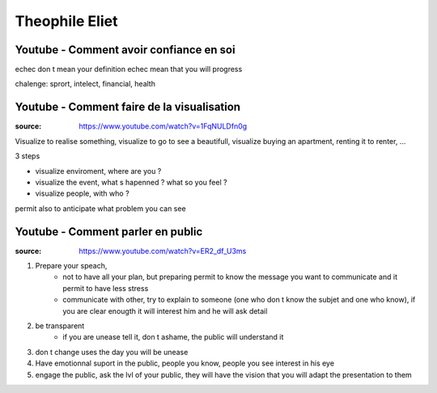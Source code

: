 Theophile Eliet
###############

Youtube - Comment avoir confiance en soi
****************************************

echec don t mean your definition
echec mean that you will progress

chalenge: sprort, intelect, financial, health

Youtube - Comment faire de la visualisation
*******************************************

:source: https://www.youtube.com/watch?v=1FqNULDfn0g

Visualize to realise something, visualize to go to see a beautifull, visualize buying an apartment, renting it to renter, ...

3 steps

* visualize enviroment, where are you ? 
* visualize the event, what s hapenned ? what so you feel ?
* visualize people, with who ?

permit also to anticipate what problem you can see

Youtube - Comment parler en public
**********************************

:source: https://www.youtube.com/watch?v=ER2_df_U3ms

1. Prepare your speach, 
    * not to have all your plan, but preparing permit to know the message you want to communicate and it permit to have less stress
    * communicate with other, try to explain to someone (one who don t know the subjet and one who know), if you are clear enougth it will interest him and he will ask detail
2. be transparent
    * if you are unease tell it, don t ashame, the public will understand it
3. don t change uses the day you will be unease
4. Have emotionnal suport in the public, people you know, people you see interest in his eye
5. engage the public, ask the lvl of your public, they will have the vision that you will adapt the presentation to them


